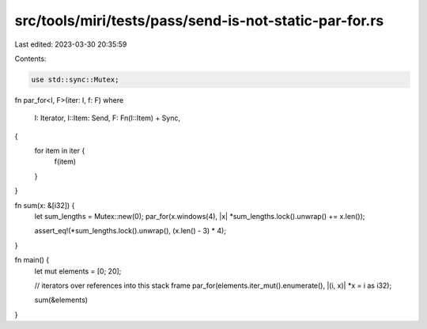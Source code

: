 src/tools/miri/tests/pass/send-is-not-static-par-for.rs
=======================================================

Last edited: 2023-03-30 20:35:59

Contents:

.. code-block:: rs

    use std::sync::Mutex;

fn par_for<I, F>(iter: I, f: F)
where
    I: Iterator,
    I::Item: Send,
    F: Fn(I::Item) + Sync,
{
    for item in iter {
        f(item)
    }
}

fn sum(x: &[i32]) {
    let sum_lengths = Mutex::new(0);
    par_for(x.windows(4), |x| *sum_lengths.lock().unwrap() += x.len());

    assert_eq!(*sum_lengths.lock().unwrap(), (x.len() - 3) * 4);
}

fn main() {
    let mut elements = [0; 20];

    // iterators over references into this stack frame
    par_for(elements.iter_mut().enumerate(), |(i, x)| *x = i as i32);

    sum(&elements)
}


